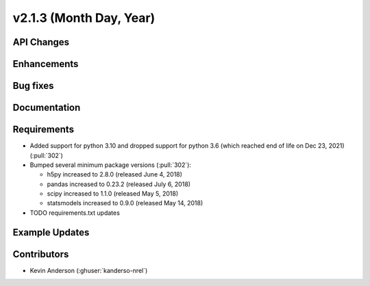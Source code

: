 ************************
v2.1.3 (Month Day, Year)
************************

API Changes
-----------


Enhancements
------------


Bug fixes
---------



Documentation
-------------


Requirements
------------
* Added support for python 3.10 and dropped support for python 3.6
  (which reached end of life on Dec 23, 2021) (:pull:`302`)
* Bumped several minimum package versions (:pull:`302`):

  + h5py increased to 2.8.0 (released June 4, 2018)
  + pandas increased to 0.23.2 (released July 6, 2018)
  + scipy increased to 1.1.0 (released May 5, 2018)
  + statsmodels increased to 0.9.0 (released May 14, 2018)

* TODO requirements.txt updates


Example Updates
---------------


Contributors
------------
* Kevin Anderson (:ghuser:`kanderso-nrel`)